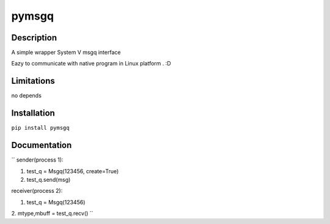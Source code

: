 pymsgq
======

Description
-----------

A simple wrapper System V msgq interface

Eazy to communicate with native program in Linux platform . :D


Limitations
-----------
no depends


Installation
------------

``pip install pymsgq``

Documentation
-------------

``
sender(process 1):

1. test_q = Msgq(123456, create=True)

2. test_q.send(msg)



receiver(process 2):

1. test_q = Msgq(123456)

2. mtype,mbuff = test_q.recv()
``


